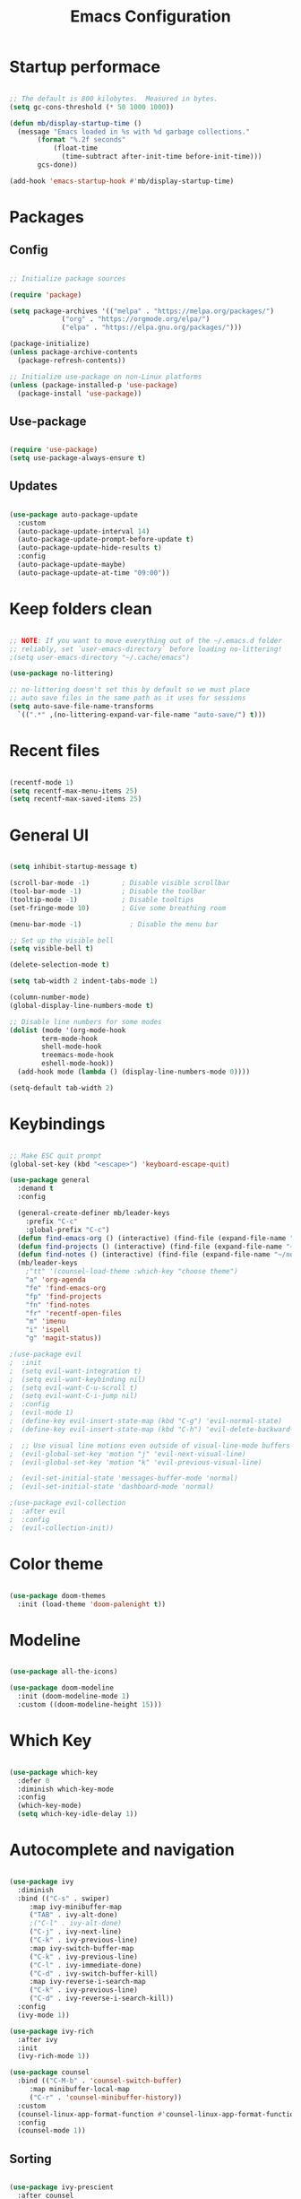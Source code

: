 #+title: Emacs Configuration
#+PROPERTY: header-args:emacs-lisp :tangle init.el :mkdirp yes

* Startup performace

#+begin_src emacs-lisp

  ;; The default is 800 kilobytes.  Measured in bytes.
  (setq gc-cons-threshold (* 50 1000 1000))

  (defun mb/display-startup-time ()
    (message "Emacs loaded in %s with %d garbage collections."
	     (format "%.2f seconds"
		     (float-time
		       (time-subtract after-init-time before-init-time)))
	     gcs-done))

  (add-hook 'emacs-startup-hook #'mb/display-startup-time)

#+end_src

* Packages

** Config

#+begin_src emacs-lisp

  ;; Initialize package sources

  (require 'package)

  (setq package-archives '(("melpa" . "https://melpa.org/packages/")
			   ("org" . "https://orgmode.org/elpa/")
			   ("elpa" . "https://elpa.gnu.org/packages/")))

  (package-initialize)
  (unless package-archive-contents
    (package-refresh-contents))

  ;; Initialize use-package on non-Linux platforms
  (unless (package-installed-p 'use-package)
    (package-install 'use-package))

 #+end_src

** Use-package

#+begin_src emacs-lisp

  (require 'use-package)
  (setq use-package-always-ensure t)

#+end_src

** Updates

#+begin_src emacs-lisp

  (use-package auto-package-update
    :custom
    (auto-package-update-interval 14)
    (auto-package-update-prompt-before-update t)
    (auto-package-update-hide-results t)
    :config
    (auto-package-update-maybe)
    (auto-package-update-at-time "09:00"))

#+end_src

* Keep folders clean

#+begin_src emacs-lisp

  ;; NOTE: If you want to move everything out of the ~/.emacs.d folder
  ;; reliably, set `user-emacs-directory` before loading no-littering!
  ;(setq user-emacs-directory "~/.cache/emacs")

  (use-package no-littering)

  ;; no-littering doesn't set this by default so we must place
  ;; auto save files in the same path as it uses for sessions
  (setq auto-save-file-name-transforms
	`((".*" ,(no-littering-expand-var-file-name "auto-save/") t)))

#+end_src

* Recent files

#+begin_src emacs-lisp

  (recentf-mode 1)
  (setq recentf-max-menu-items 25)
  (setq recentf-max-saved-items 25)

#+end_src

* General UI

#+begin_src emacs-lisp

(setq inhibit-startup-message t)

(scroll-bar-mode -1)        ; Disable visible scrollbar
(tool-bar-mode -1)          ; Disable the toolbar
(tooltip-mode -1)           ; Disable tooltips
(set-fringe-mode 10)        ; Give some breathing room

(menu-bar-mode -1)            ; Disable the menu bar

;; Set up the visible bell
(setq visible-bell t)

(delete-selection-mode t)

(setq tab-width 2 indent-tabs-mode 1)

(column-number-mode)
(global-display-line-numbers-mode t)

;; Disable line numbers for some modes
(dolist (mode '(org-mode-hook
		term-mode-hook
		shell-mode-hook
		treemacs-mode-hook
		eshell-mode-hook))
  (add-hook mode (lambda () (display-line-numbers-mode 0))))

(setq-default tab-width 2)

#+end_src

* Keybindings

#+begin_src emacs-lisp

;; Make ESC quit prompt
(global-set-key (kbd "<escape>") 'keyboard-escape-quit)

(use-package general
  :demand t
  :config

  (general-create-definer mb/leader-keys
	:prefix "C-c"
	:global-prefix "C-c")
  (defun find-emacs-org () (interactive) (find-file (expand-file-name "~/.f/emacs/Emacs.org")))
  (defun find-projects () (interactive) (find-file (expand-file-name "~/go/src/")))
  (defun find-notes () (interactive) (find-file (expand-file-name "~/notes.org")))
  (mb/leader-keys
	;"tt" '(counsel-load-theme :which-key "choose theme")
	"a" 'org-agenda
	"fe" 'find-emacs-org
	"fp" 'find-projects
	"fn" 'find-notes
	"fr" 'recentf-open-files
	"m" 'imenu
	"i" 'ispell
	"g" 'magit-status))

;(use-package evil
;  :init
;  (setq evil-want-integration t)
;  (setq evil-want-keybinding nil)
;  (setq evil-want-C-u-scroll t)
;  (setq evil-want-C-i-jump nil)
;  :config
;  (evil-mode 1)
;  (define-key evil-insert-state-map (kbd "C-g") 'evil-normal-state)
;  (define-key evil-insert-state-map (kbd "C-h") 'evil-delete-backward-char-and-join)

;  ;; Use visual line motions even outside of visual-line-mode buffers
;  (evil-global-set-key 'motion "j" 'evil-next-visual-line)
;  (evil-global-set-key 'motion "k" 'evil-previous-visual-line)

;  (evil-set-initial-state 'messages-buffer-mode 'normal)
;  (evil-set-initial-state 'dashboard-mode 'normal)

;(use-package evil-collection
;  :after evil
;  :config
;  (evil-collection-init))

#+end_src

* Color theme

#+begin_src emacs-lisp

(use-package doom-themes
  :init (load-theme 'doom-palenight t))

#+end_src

* Modeline

#+begin_src emacs-lisp

(use-package all-the-icons)

(use-package doom-modeline
  :init (doom-modeline-mode 1)
  :custom ((doom-modeline-height 15)))

#+end_src

* Which Key
#+begin_src emacs-lisp

(use-package which-key
  :defer 0
  :diminish which-key-mode
  :config
  (which-key-mode)
  (setq which-key-idle-delay 1))

#+end_src

* Autocomplete and navigation

#+begin_src emacs-lisp

(use-package ivy
  :diminish
  :bind (("C-s" . swiper)
	 :map ivy-minibuffer-map
	 ("TAB" . ivy-alt-done)
	 ;("C-l" . ivy-alt-done)
	 ("C-j" . ivy-next-line)
	 ("C-k" . ivy-previous-line)
	 :map ivy-switch-buffer-map
	 ("C-k" . ivy-previous-line)
	 ("C-l" . ivy-immediate-done)
	 ("C-d" . ivy-switch-buffer-kill)
	 :map ivy-reverse-i-search-map
	 ("C-k" . ivy-previous-line)
	 ("C-d" . ivy-reverse-i-search-kill))
  :config
  (ivy-mode 1))

(use-package ivy-rich
  :after ivy
  :init
  (ivy-rich-mode 1))

(use-package counsel
  :bind (("C-M-b" . 'counsel-switch-buffer)
	 :map minibuffer-local-map
	 ("C-r" . 'counsel-minibuffer-history))
  :custom
  (counsel-linux-app-format-function #'counsel-linux-app-format-function-name-only)
  :config
  (counsel-mode 1))

#+end_src

** Sorting

#+begin_src emacs-lisp

(use-package ivy-prescient
  :after counsel
  :custom
  (ivy-prescient-enable-filtering nil)
  :config
  ;; Uncomment the following line to have sorting remembered across sessions!
  (prescient-persist-mode 1)
  (ivy-prescient-mode 1))

#+end_src

* Helpful

#+begin_src emacs-lisp

(use-package helpful
  :commands (helpful-callable helpful-variable helpful-command helpful-key)
  :custom
  (counsel-describe-function-function #'helpful-callable)
  (counsel-describe-variable-function #'helpful-variable)
  :bind
  ([remap describe-function] . counsel-describe-function)
  ([remap describe-command] . helpful-command)
  ([remap describe-variable] . counsel-describe-variable)
  ([remap describe-key] . helpful-key))

#+end_src

* Text scaling

#+begin_src emacs-lisp

(use-package hydra
  :defer t)

(defhydra hydra-text-scale (:timeout 4)
  "scale text"
  ("j" text-scale-increase "in")
  ("k" text-scale-decrease "out")
  ("f" nil "finished" :exit t))

(mb/leader-keys
  "xs" '(hydra-text-scale/body :which-key "scale text"))

#+End_src

* Dired

#+begin_src emacs-lisp

(use-package dired
  :ensure nil
  :commands (dired dired-jump)
  :bind (("C-x C-j" . dired-jump))
  :custom ((dired-listing-switches "-agho --group-directories-first"))
  :config
  (setq ls-lisp-use-insert-directory-program nil)
  (require 'ls-lisp)
  ;(evil-collection-define-key 'normal 'dired-mode-map
  ;	"h" 'dired-single-up-directory
  ;	"l" 'dired-single-buffer)
  )

(use-package dired-single
  :commands (dired dired-jump))

(use-package all-the-icons-dired
  :hook (dired-mode . all-the-icons-dired-mode))

(use-package dired-open
  :commands (dired dired-jump)
  :config
  ;; Doesn't work as expected!
  ;;(add-to-list 'dired-open-functions #'dired-open-xdg t)
  ) 

;(use-package dired-hide-dotfiles
;  :hook (dired-mode . dired-hide-dotfiles-mode)
;  :config
;  (evil-collection-define-key 'normal 'dired-mode-map
;	"H" 'dired-hide-dotfiles-mode))

#+end_src

* Treemacs

#+begin_src emacs-lisp

(use-package treemacs
  :ensure t
  :defer t
  :init
  (with-eval-after-load 'winum
    (define-key winum-keymap (kbd "M-0") #'treemacs-select-window))
  :config
  (progn
    (setq treemacs-collapse-dirs                   (if treemacs-python-executable 3 0)
          treemacs-deferred-git-apply-delay        0.5
          treemacs-directory-name-transformer      #'identity
          treemacs-display-in-side-window          t
          treemacs-eldoc-display                   'simple
          treemacs-file-event-delay                2000
          treemacs-file-extension-regex            treemacs-last-period-regex-value
          treemacs-file-follow-delay               0.2
          treemacs-file-name-transformer           #'identity
          treemacs-follow-after-init               t
          treemacs-expand-after-init               t
          treemacs-find-workspace-method           'find-for-file-or-pick-first
          treemacs-git-command-pipe                ""
          treemacs-goto-tag-strategy               'refetch-index
          treemacs-header-scroll-indicators        '(nil . "^^^^^^")
          treemacs-hide-dot-git-directory          nil
          treemacs-indentation                     1
          treemacs-indentation-string              " "
          treemacs-is-never-other-window           nil
          treemacs-max-git-entries                 5000
          treemacs-missing-project-action          'ask
          treemacs-move-forward-on-expand          nil
          treemacs-no-png-images                   nil
          treemacs-no-delete-other-windows         t
          treemacs-project-follow-cleanup          nil
          treemacs-persist-file                    (expand-file-name ".cache/treemacs-persist" user-emacs-directory)
          treemacs-position                        'left
          treemacs-read-string-input               'from-child-frame
          treemacs-recenter-distance               0.1
          treemacs-recenter-after-file-follow      nil
          treemacs-recenter-after-tag-follow       nil
          treemacs-recenter-after-project-jump     'always
          treemacs-recenter-after-project-expand   'on-distance
          treemacs-litter-directories              '("/node_modules" "/.venv" "/.cask")
          treemacs-project-follow-into-home        nil
          treemacs-show-cursor                     nil
          treemacs-show-hidden-files               t
          treemacs-silent-filewatch                nil
          treemacs-silent-refresh                  nil
          treemacs-sorting                         'alphabetic-asc
          treemacs-select-when-already-in-treemacs 'move-back
          treemacs-space-between-root-nodes        t
          treemacs-tag-follow-cleanup              t
          treemacs-tag-follow-delay                1.5
          treemacs-text-scale                      nil
          treemacs-user-mode-line-format           nil
          treemacs-user-header-line-format         nil
          treemacs-wide-toggle-width               70
          treemacs-width                           35
          treemacs-width-increment                 1
          treemacs-width-is-initially-locked       t
          treemacs-workspace-switch-cleanup        nil)

    ;; The default width and height of the icons is 22 pixels. If you are
    ;; using a Hi-DPI display, uncomment this to double the icon size.
    (treemacs-resize-icons 14)

    (treemacs-follow-mode t)
    (treemacs-filewatch-mode t)
    (treemacs-indent-guide-mode t)
    (treemacs-fringe-indicator-mode 'always)
    (when treemacs-python-executable
      (treemacs-git-commit-diff-mode t))

    (pcase (cons (not (null (executable-find "git")))
                 (not (null treemacs-python-executable)))
      (`(t . t)
       (treemacs-git-mode 'deferred))
      (`(t . _)
       (treemacs-git-mode 'simple)))

    (treemacs-hide-gitignored-files-mode nil))
  :bind
  (:map global-map
        ("M-0"       . treemacs-select-window)
        ("C-x t 1"   . treemacs-delete-other-windows)
        ("C-x t t"   . treemacs)
        ("C-x t d"   . treemacs-select-directory)
        ("C-x t B"   . treemacs-bookmark)
        ("C-x t C-t" . treemacs-find-file)
        ("C-x t M-t" . treemacs-find-tag)))

;; (use-package treemacs-evil
;;   :after (treemacs evil)
;;   :ensure t)

(use-package treemacs-projectile
  :after (treemacs projectile)
  :ensure t)

;; (use-package treemacs-icons-dired
;;   :hook (dired-mode . treemacs-icons-dired-enable-once)
;;   :ensure t)

(use-package treemacs-magit
  :after (treemacs magit)
  :ensure t)

;; (use-package treemacs-persp ;;treemacs-perspective if you use perspective.el vs. persp-mode
;;   :after (treemacs persp-mode) ;;or perspective vs. persp-mode
;;   :ensure t
;;   :config (treemacs-set-scope-type 'Perspectives))

;; (use-package treemacs-tab-bar ;;treemacs-tab-bar if you use tab-bar-mode
;;   :after (treemacs)
;;   :ensure t
;;   :config (treemacs-set-scope-type 'Tabs))

#+end_src

* Spelling

#+begin_src emacs-lisp

(flyspell-mode)

#+end_src

* Multi cursor

#+begin_src emacs-lisp

(use-package multiple-cursors
  :defer t
  :init
  (global-set-key (kbd "C-S-c C-S-c") 'mc/edit-lines)
  (global-set-key (kbd "C->") 'mc/mark-next-like-this)
  (global-set-key (kbd "C-<") 'mc/mark-previous-like-this)
  (global-set-key (kbd "C-c C-<") 'mc/mark-all-like-this)
  (global-set-key (kbd "C-S-<mouse-1>") 'mc/add-cursor-on-click)
  :config)

#+end_src

* Org

** Fonts

#+begin_src emacs-lisp

(defun mb/org-font-setup ()
  ;; Replace list hyphen with dot
  (font-lock-add-keywords 'org-mode
			  '(("^ *\\([-]\\) "
			     (0 (prog1 () (compose-region (match-beginning 1) (match-end 1) "•"))))))

  ;; Set faces for heading levels
  (dolist (face '((org-level-1 . 1.2)
		  (org-level-2 . 1.1)
		  (org-level-3 . 1.05)
		  (org-level-4 . 1.0)
		  (org-level-5 . 1.1)
		  (org-level-6 . 1.1)
		  (org-level-7 . 1.1)
		  (org-level-8 . 1.1)))
    (set-face-attribute (car face) nil :font "Cantarell" :weight 'regular :height (cdr face)))

  ;; Ensure that anything that should be fixed-pitch in Org files appears that way
  (set-face-attribute 'org-block nil    :foreground nil :inherit 'fixed-pitch)
  (set-face-attribute 'org-table nil    :inherit 'fixed-pitch)
  (set-face-attribute 'org-formula nil  :inherit 'fixed-pitch)
  (set-face-attribute 'org-code nil     :inherit '(shadow fixed-pitch))
  (set-face-attribute 'org-table nil    :inherit '(shadow fixed-pitch))
  (set-face-attribute 'org-verbatim nil :inherit '(shadow fixed-pitch))
  (set-face-attribute 'org-special-keyword nil :inherit '(font-lock-comment-face fixed-pitch))
  (set-face-attribute 'org-meta-line nil :inherit '(font-lock-comment-face fixed-pitch))
  (set-face-attribute 'org-checkbox nil  :inherit 'fixed-pitch)
  (set-face-attribute 'line-number nil :inherit 'fixed-pitch)
  (set-face-attribute 'line-number-current-line nil :inherit 'fixed-pitch))

#+end_src

** Bullets

#+begin_src emacs-lisp

;   (use-package org-bullets
;     :hook (org-mode . org-bullets-mode)
;     :custom
;     (org-bullets-bullet-list '("◉" "○" "●" "○" "●" "○" "●")))
  
#+end_src

** Basics

#+begin_src emacs-lisp

(use-package org
  :pin org
  :commands (org-capture org-agenda)
  :config
  (setq org-agenda-start-with-log-mode t)
  (setq org-log-done 'time)
  (setq org-log-into-drawer t)

  (setq calendar-week-start-day 1)

  (setq org-agenda-files
      '("~/notes.org"))

  (setq org-refile-targets
  '(("notes.org" :maxlevel . 2)))

  ;; Save Org buffers after refiling!
  (advice-add 'org-refile :after 'org-save-all-org-buffers)

  (setq org-edit-src-content-indentation 0)

  (setq org-clock-persist 'history)
  (org-clock-persistence-insinuate)
  (setq org-duration-format (quote h:mm))

  )

#+end_src

** time budgets

#+begin_src emacs-lisp

;; (use-package org-clock-budget
;;   :after org)

#+end_src

** Babel

#+begin_src emacs-lisp

(with-eval-after-load 'org
  (org-babel-do-load-languages
'org-babel-load-languages
'((emacs-lisp . t)))

  (push '("conf-unix" . conf-unix) org-src-lang-modes))

#+end_src

*** Structure templates

#+begin_src emacs-lisp

(with-eval-after-load 'org
  ;; This is needed as of Org 9.2
  (require 'org-tempo)

  (add-to-list 'org-structure-template-alist '("sh" . "src shell"))
  (add-to-list 'org-structure-template-alist '("md" . "src markdown"))
  (add-to-list 'org-structure-template-alist '("el" . "src emacs-lisp")))

#+end_src

*** Auto tangle config files

#+begin_src emacs-lisp

;; Automatically tangle our Emacs.org config file when we save it
(defun mb/org-babel-tangle-config ()
  (when (string-equal (file-name-nondirectory buffer-file-name) "Emacs.org")

    ;; Dynamic scoping to the rescue
    (let ((org-confirm-babel-evaluate nil))
(org-babel-tangle))))

(add-hook 'org-mode-hook (lambda () (add-hook 'after-save-hook #'mb/org-babel-tangle-config)))

#+end_src

* Develpment

** LSP

#+begin_src emacs-lisp

(defun mb/lsp-mode-setup ()
  (setq lsp-headerline-breadcrumb-segments '(path-up-to-project file symbols))
  (setq lsp-enable-file-watchers nil)
  (lsp-headerline-breadcrumb-mode))

(use-package lsp-mode
  :commands (lsp lsp-deferred)
  :hook (lsp-mode . mb/lsp-mode-setup)
  :init
  (global-unset-key (kbd "M-l"))
  (setq lsp-keymap-prefix "M-l")  ;; Or 'C-l', 's-l'
  :config
  (lsp-enable-which-key-integration t)
  (add-hook 'before-save-hook 'lsp-organize-imports)
  (lsp-modeline-diagnostics-mode nil))

#+end_src

*** lsp-ui

#+begin_src emacs-lisp

(use-package lsp-ui
  :hook (lsp-mode . lsp-ui-mode)
  :custom
  (lsp-ui-doc-position 'bottom))

#+end_src

*** lsp-ivy

#+begin_src emacs-lisp

(use-package lsp-ivy
  :after lsp)

#+end_src

** company mode

#+begin_src emacs-lisp

(use-package company
  :after lsp-mode
  :hook (lsp-mode . company-mode)
  ;;:bind (:map company-active-map
	 ;;("<tab>" . company-complete-selection))
	;;(:map lsp-mode-map
	 ;;("<tab>" . company-indent-or-complete-common))
  :custom
  (company-minimum-prefix-length 1)
  (company-idle-delay 0.0))

(use-package company-box
  :hook (company-mode . company-box-mode))

#+end_src

** yasnippet

#+begin_src emacs-lisp

(use-package yasnippet
	:ensure t
	:config
	;; (add-to-list 'company-backends '(company-yasnippet))
	(define-key yas-minor-mode-map (kbd "M-e") yas-maybe-expand))

(use-package yasnippet-snippets
	:after yasnippet
	:config
	(yas-reload-all)
	(yas-global-mode))

#+end_src

** Commenting

#+begin_src emacs-lisp

(general-define-key "C-c w" 'comment-or-uncomment-region)

;(use-package evil-nerd-commenter
;  :bind ("M-;" . evilnc-comment-or-uncomment-lines))

#+end_src

** Duplicate line or region

#+begin_src emacs-lisp

;; duplicate-current-line-or-region
(defun duplicate-current-line-or-region (arg)
  "Duplicates the current line or region ARG times.

If there's no region, the current line will be duplicated. However, if
there's a region, all lines that region covers will be duplicated."
  :defer t
  (interactive "p")
  (let (beg end (origin (point)))
    (if (and mark-active (> (point) (mark)))
	(exchange-point-and-mark))
    (setq beg (line-beginning-position))
    (if mark-active
	(exchange-point-and-mark))
    (setq end (line-end-position))
    (let ((region (buffer-substring-no-properties beg end)))
(dotimes (i arg)
	(goto-char end)
	(newline)
	(insert region)
	(setq end (point)))
(goto-char (+ origin (* (length region) arg) arg)))))

(general-define-key "C-c d" 'duplicate-current-line-or-region)

#+end_src

** Go

#+begin_src emacs-lisp

(use-package go-mode
  :mode "\\.go\\'"
  :hook
	(go-mode . lsp-deferred)
  :config
  (add-hook 'before-save-hook 'gofmt-before-save)
	(electric-pair-mode t)
	(mb/leader-keys
	"C-r" 'go-run))

#+End_src

*** gotest

#+begin_src emacs-lisp

(use-package gotest
 	:after go-mode
	:config
	(mb/leader-keys
	"C-c" 'go-test-current-test
	"tc" 'go-test-current-test
	"tf" 'go-test-current-file
	"tp" 'go-test-current-project))

#+end_src

** Terraform

#+begin_src emacs-lisp

(use-package terraform-mode
:mode "\\.tf\\'"
:hook (terraform-mode . lsp-deferred))

#+end_src

** YAML

#+begin_src emacs-lisp

(use-package yaml-mode
	:mode ("\\.yaml\\'" "\\.yml\\'"))

#+end_src

** k8s

#+begin_src emacs-lisp

;  (use-package k8s-mode
;    :mode "\\.yaml\\'")

#+end_src

** Flycheck

#+begin_src emacs-lisp

(use-package flycheck
  :hook (prog-mode . global-flycheck-mode))

#+end_src

*** flycheck for Go

#+begin_src emacs-lisp

(use-package flycheck-golangci-lint
  :after (flycheck go-mode)
  :hook (go-mode . flycheck-golangci-lint-setup))

#+end_src

** Projectile

#+begin_src emacs-lisp

(use-package projectile
  :diminish projectile-mode
  :config (projectile-mode)
  :custom ((projectile-completion-system 'ivy))
  :bind-keymap
  ("C-c p" . projectile-command-map)	
  :bind (:map projectile-command-map
	("S" . ag-project))
  :init
  ;; NOTE: Set this to the folder where you keep your Git repos!
  (when (file-directory-p "~/go/src/")
    (setq projectile-project-search-path '("~/go/src/")))
  (setq projectile-switch-project-action #'projectile-dired))

(use-package counsel-projectile
  :after projectile
  :config (counsel-projectile-mode))

#+end_src

** Magit

#+begin_src emacs-lisp

(use-package magit
  :commands magit-status
  :custom
  (magit-display-buffer-function #'magit-display-buffer-same-window-except-diff-v1))

;; NOTE: Make sure to configure a GitHub token before using this package!
;; - https://magit.vc/manual/forge/Token-Creation.html#Token-Creation
;; - https://magit.vc/manual/ghub/Getting-Started.html#Getting-Started
;;(use-package forge
;;  :after magit)

#+end_src

** Markdown

#+begin_src emacs-lisp

; (custom-set-variables
;  '(markdown-command "/opt/homebrew/bin/pandoc"))

#+end_src

** ag

#+begin_src emacs-lisp

(use-package ag)

#+end_src

** GraphQL

#+begin_src emacs-lisp

(use-package ob-graphql)

#+end_src

* At the end of startup

** Runtime performance

#+begin_src emacs-lisp

;; Make gc pauses faster by decreasing the threshold.
(setq gc-cons-threshold (* 2 1000 1000))

#+end_src 

** open notes
#+begin_src emacs-lisp

(find-file "~/notes.org")

#+end_src

